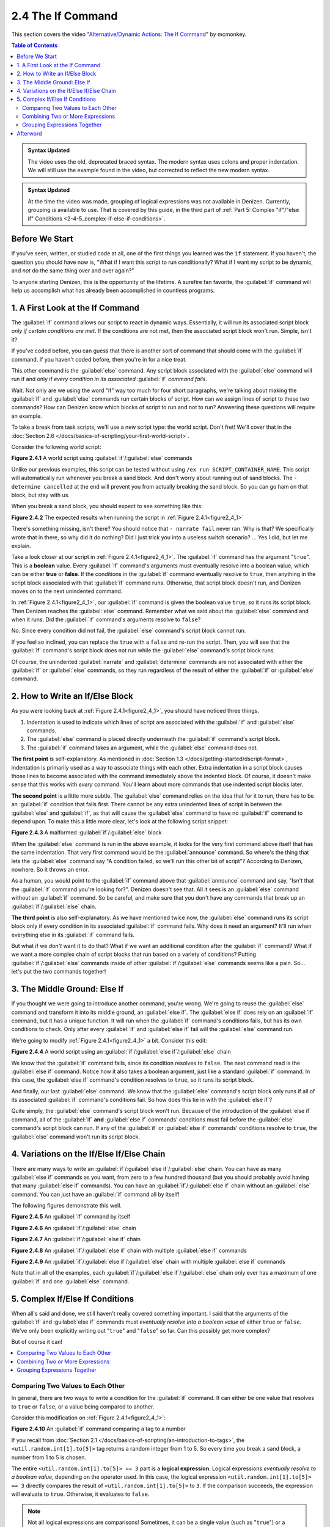 ==================
2.4 The If Command
==================

This section covers the video "`Alternative\/Dynamic Actions\: The If
Command`__" by mcmonkey.

.. __: https://one.denizenscript.com/denizen/vids/Alternate/Dynamic%20Actions:%20The%20If%20Command

.. contents:: Table of Contents
  :local:

.. admonition:: Syntax Updated
  
  The video uses the old, deprecated braced syntax. The modern syntax uses
  colons and proper indentation. We will still use the example found in the
  video, but corrected to reflect the new modern syntax.

.. admonition:: Syntax Updated

  At the time the video was made, grouping of logical expressions was not
  available in Denizen. Currently, grouping *is* available to use. That is
  covered by this guide, in the third part of :ref:`Part 5: Complex "if"/"else
  if" Conditions <2-4-5_complex-if-else-if-conditions>`.

Before We Start
---------------

If you've seen, written, or studied code at all, one of the first things you
learned was the ``if`` statement. If you haven't, the question you should have
now is, "What if I want this script to run conditionally? What if I want my
script to be dynamic, and *not* do the same thing over and over again?"

To anyone starting Denizen, this is the opportunity of the lifetime. A surefire
fan favorite, the :guilabel:`if` command will help us accomplish what has
already been accomplished in countless programs.

1. A First Look at the If Command
---------------------------------

The :guilabel:`if` command allows our script to react in dynamic ways.
Essentially, it will run its associated script block *only if certain conditions
are met*. If the conditions are not met, then the associated script block won't
run. Simple, isn't it?

If you've coded before, you can guess that there is another sort of command that
should come with the :guilabel:`if` command. If you haven't coded before, then
you're in for a nice treat.

This other command is the :guilabel:`else` command. Any script block associated
with the :guilabel:`else` command will run if and only if *every condition in
its associated* :guilabel:`if` *command fails*.

Wait. Not only are we using the word "if" way too much for four short
paragraphs, we're talking about making the :guilabel:`if` and :guilabel:`else`
commands run certain blocks of script. How can we assign lines of script to
these two commands? How can Denizen know which blocks of script to run and not
to run? Answering these questions will require an example.

To take a break from task scripts, we'll use a new script type: the world
script. Don't fret! We'll cover that in the :doc:`Section 2.6
</docs/basics-of-scripting/your-first-world-script>`.

Consider the following world script:

.. code-block:: dscript
  :name: figure2_4_1
  :linenos:
  :emphasize-lines: 5-8

  script2:
      type: world
      events:
          on player breaks sand:
          - if true:
              - narrate pass
          - else:
              - narrate fail
          - narrate "a b c d e f g"
          - determine cancelled

.. rst-class:: figurecaption

**Figure 2.4.1** A world script using :guilabel:`if`/:guilabel:`else` commands

Unlike our previous examples, this script can be tested without using ``/ex run
SCRIPT_CONTAINER_NAME``. This script will automatically run whenever you break a
sand block. And don't worry about running out of sand blocks. The ``- determine
cancelled`` at the end will prevent you from actually breaking the sand block.
So you can go ham on that block, but stay with us.

When you break a sand block, you should expect to see something like this:

.. image:: /_static/images/f2.4.2_result-of-f2.4.1.png
  :name: figure2_4_2
  :width: 90%
  :align: center
  :alt: result of figure 2.4.1

.. rst-class:: figurecaption

**Figure 2.4.2** The expected results when running the script in :ref:`Figure
2.4.1<figure2_4_1>`

There's something missing, isn't there? You should notice that ``- narrate
fail`` never ran. Why is that? We specifically wrote that in there, so why did
it do nothing? Did I just trick you into a useless switch scenario? ... Yes I
did, but let me explain.

Take a look closer at our script in :ref:`Figure 2.4.1<figure2_4_1>`. The
:guilabel:`if` command has the argument "``true``". This is a **boolean** value.
Every :guilabel:`if` command's arguments must eventually resolve into a boolean
value, which can be either **true** or **false**. If the conditions in the
:guilabel:`if` command eventually resolve to ``true``, then anything in the
script block associated with that :guilabel:`if` command runs. Otherwise, that
script block doesn't run, and Denizen moves on to the next unindented command.

In :ref:`Figure 2.4.1<figure2_4_1>`, our :guilabel:`if` command is given the
boolean value ``true``, so it runs its script block. Then Denizen reaches the
:guilabel:`else` command. Remember what we said about the :guilabel:`else`
command and when it runs. Did the :guilabel:`if` command's arguments resolve to
``false``?

No. Since every condition did not fail, the :guilabel:`else` command's script
block cannot run.

If you feel so inclined, you can replace the ``true`` with a ``false`` and
re-run the script. Then, you will see that the :guilabel:`if` command's script
block does not run while the :guilabel:`else` command's script block runs.

Of course, the unindented :guilabel:`narrate` and :guilabel:`determine` commands
are not associated with either the :guilabel:`if` or :guilabel:`else` commands,
so they run regardless of the result of either the :guilabel:`if` or
:guilabel:`else` command.

2. How to Write an If/Else Block
--------------------------------

As you were looking back at :ref:`Figure 2.4.1<figure2_4_1>`, you should have
noticed three things.

1. Indentation is used to indicate which lines of script are associated with the
   :guilabel:`if` and :guilabel:`else` commands.
#. The :guilabel:`else` command is placed directly underneath the :guilabel:`if`
   command's script block.
#. The :guilabel:`if` command takes an argument, while the :guilabel:`else`
   command does not.

**The first point** is self-explanatory. As mentioned in :doc:`Section 1.3
</docs/getting-started/dscript-format>`, indentation is primarily used as a way
to associate things with each other. Extra indentation in a script block causes
those lines to become associated with the command immediately above the indented
block. Of course, it doesn't make sense that this works with *every* command.
You'll learn about more commands that use indented script blocks later.

**The second point** is a little more subtle. The :guilabel:`else` command
relies on the idea that for it to run, there has to be an :guilabel:`if`
condition that fails first. There cannot be any extra unindented lines of script
in between the :guilabel:`else` and :guilabel:`if`, as that will cause the
:guilabel:`else` command to have no :guilabel:`if` command to depend upon. To
make this a little more clear, let's look at the following script snippet:

.. code-block:: dscript
  :name: figure2_4_3
  :linenos:
  :emphasize-lines: 3

  - if false:
      - narrate pass
  - announce "You thought there would be an else here, but it was me!"
  - else:
      - narrate fail
  - narrate "a b c d e f g"

.. rst-class:: figurecaption

**Figure 2.4.3** A malformed :guilabel:`if`/:guilabel:`else` block

When the :guilabel:`else` command is run in the above example, it looks for the
very first command above itself that has the same indentation. That very first
command would be the :guilabel:`announce` command. So where's the thing that
lets the :guilabel:`else` command say "A condition failed, so we'll run this
other bit of script"? According to Denizen, nowhere. So it throws an error.

As a human, you would point to the :guilabel:`if` command above that
:guilabel:`announce` command and say, "Isn't that the :guilabel:`if` command
you're looking for?". Denizen doesn't see that. All it sees is an
:guilabel:`else` command without an :guilabel:`if` command. So be careful, and
make sure that you don't have any commands that break up an
:guilabel:`if`/:guilabel:`else` chain.

**The third point** is also self-explanatory. As we have mentioned twice now,
the :guilabel:`else` command runs its script block only if every condition in
its associated :guilabel:`if` command fails. Why does it need an argument? It'll
run when everything else in its :guilabel:`if` command fails.

But what if we *don't* want it to do that? What if we want an additional
condition after the :guilabel:`if` command? What if we want a more complex chain
of script blocks that run based on a variety of conditions? Putting
:guilabel:`if`/:guilabel:`else` commands inside of other
:guilabel:`if`/:guilabel:`else` commands seems like a pain. So... let's put the
two commands together!

3. The Middle Ground: Else If
-----------------------------

If you thought we were going to introduce another command, you're wrong. We're
going to reuse the :guilabel:`else` command and transform it into its middle
ground, an :guilabel:`else if`. The :guilabel:`else if` does rely on an
:guilabel:`if` command, but it has a unique function. It will run when the
:guilabel:`if` command's conditions fails, but has its own conditions to check.
Only after every :guilabel:`if` and :guilabel:`else if` fail will the
:guilabel:`else` command run.

We're going to modify :ref:`Figure 2.4.1<figure2_4_1>` a bit. Consider this
edit:

.. code-block:: dscript
  :name: figure2_4_4
  :linenos:
  :emphasize-lines: 5,7-8

  script2:
      type: world
      events:
          on player breaks sand:
          - if false:
              - narrate pass
          - else if true:
              - narrate wee
          - else:
              - narrate fail
          - narrate "a b c d e f g"
          - determine cancelled

.. rst-class:: figurecaption

**Figure 2.4.4** A world script using an
:guilabel:`if`/:guilabel:`else if`/:guilabel:`else` chain

We know that the :guilabel:`if` command fails, since its condition resolves to
``false``. The next command read is the :guilabel:`else if` command. Notice how
it also takes a boolean argument, just like a standard :guilabel:`if` command.
In this case, the :guilabel:`else if` command's condition resolves to ``true``,
so it runs its script block.

And finally, our last :guilabel:`else` command. We know that the
:guilabel:`else` command's script block only runs if all of its associated
:guilabel:`if` command's conditions fail. So how does this tie in with the
:guilabel:`else if`?

Quite simply, the :guilabel:`else` command's script block won't run. Because of
the introduction of the :guilabel:`else if` command, all of the :guilabel:`if`
**and** :guilabel:`else if` commands' conditions must fail before the
:guilabel:`else` command's script block can run. If any of the :guilabel:`if` or
:guilabel:`else if` commands' conditions resolve to ``true``, the
:guilabel:`else` command won't run its script block.

4. Variations on the If/Else If/Else Chain
------------------------------------------

There are many ways to write an
:guilabel:`if`/:guilabel:`else if`/:guilabel:`else` chain. You can have as many
:guilabel:`else if` commands as you want, from zero to a few hundred thousand
(but you should probably avoid having that many :guilabel:`else if` commands).
You can have an :guilabel:`if`/:guilabel:`else if` chain without an
:guilabel:`else` command. You can just have an :guilabel:`if` command all by
itself!

The following figures demonstrate this well.

.. code-block:: dscript
  :name: figure2_4_5
  :linenos:
  
  no_else_or_else_ifs:
      type: task
      script:
      - if true:
          - narrate pass

.. rst-class:: figurecaption

**Figure 2.4.5** An :guilabel:`if` command by itself

.. code-block:: dscript
  :name: figure2_4_6
  :linenos:
  
  no_else_ifs:
      type: task
      script:
      - if true:
          - narrate pass
      - else:
          - narrate fail

.. rst-class:: figurecaption

**Figure 2.4.6** An :guilabel:`if`/:guilabel:`else` chain

.. code-block:: dscript
  :name: figure2_4_7
  :linenos:
  
  no_else:
      type: task
      script:
      - if false:
          - narrate pass
      - else if true:
          - narrate wee

.. rst-class:: figurecaption

**Figure 2.4.7** An :guilabel:`if`/:guilabel:`else if` chain

.. code-block:: dscript
  :name: figure2_4_8
  :linenos:
  
  many_else_ifs_no_else:
      type: task
      script:
      - if false:
          - narrate pass
      - else if false:
          - narrate wee
      - else if false:
          - narrate oopsies
      - else if true:
          - narrate *crash*
      - else if false:
          - narrate ouchies

.. rst-class:: figurecaption

**Figure 2.4.8** An :guilabel:`if`/:guilabel:`else if` chain with multiple
:guilabel:`else if` commands
  
.. code-block:: dscript
  :name: figure2_4_9
  :linenos:
  
  many_else_ifs:
      type: task
      script:
      - if false:
          - narrate pass
      - else if false:
          - narrate wee
      - else if false:
          - narrate oopsies
      - else:
          - narrate fail

.. rst-class:: figurecaption

**Figure 2.4.9** An :guilabel:`if`/:guilabel:`else if`/:guilabel:`else` chain
with multiple :guilabel:`else if` commands

Note that in all of the examples, each
:guilabel:`if`/:guilabel:`else if`/:guilabel:`else` chain only ever has a
maximum of one :guilabel:`if` and one :guilabel:`else` command.

.. _2-4-5_complex-if-else-if-conditions:

5. Complex If/Else If Conditions
--------------------------------

When all's said and done, we still haven't really covered something important.
I said that the arguments of the :guilabel:`if` and :guilabel:`else if` commands
must *eventually resolve into a boolean value* of either ``true`` or ``false``.
We've only been explicitly writing out "``true``" and "``false``" so far. Can
this possibly get more complex?

But of course it can!

.. contents::
  :local:

Comparing Two Values to Each Other
~~~~~~~~~~~~~~~~~~~~~~~~~~~~~~~~~~

In general, there are two ways to write a condition for the :guilabel:`if`
command. It can either be one value that resolves to ``true`` or ``false``, or a
value being compared to another.

Consider this modification on :ref:`Figure 2.4.1<figure2_4_1>`:

.. code-block:: dscript
  :name: figure2_4_10
  :linenos:
  :emphasize-lines: 5

  script2:
      type: world
      events:
          on player breaks sand:
          - if <util.random.int[1].to[5]> == 3:
              - narrate pass
          - else:
              - narrate fail
          - narrate "a b c d e f g"
          - determine cancelled
  
.. rst-class:: figurecaption

**Figure 2.4.10** An :guilabel:`if` command comparing a tag to a number

If you recall from :doc:`Section 2.1
</docs/basics-of-scripting/an-introduction-to-tags>`, the
``<util.random.int[1].to[5]>`` tag returns a random integer from 1 to 5. So
every time you break a sand block, a number from 1 to 5 is chosen.

The entire ``<util.random.int[1].to[5]> == 3`` part is a **logical expression**.
Logical expressions *eventually resolve to a boolean value*, depending on the
operator used. In this case, the logical expression ``<util.random.int[1].to[5]>
== 3`` directly compares the result of ``<util.random.int[1].to[5]>`` to ``3``.
If the comparison succeeds, the expression will evaluate to ``true``. Otherwise,
it evaluates to ``false``.

.. note::

  Not all logical expressions are comparisons! Sometimes, it can be a single
  value (such as "``true``") or a single tag.

The ``==`` symbol is a type of **comparison operator**. This specific operator
compares two values and sees if they exactly match each other. In this case, the
:guilabel:`if` command is seeing if the randomly chosen number exactly matches
``3``.

Below is a quick table displaying the different types of comparison operators.
Additional information can be found in the :doc:`Glossary</docs/glossary>`.

.. rst-class:: table-info-display

+-------------+-------------+--------------------------------------------------+
| Operator    | Alternative | Description                                      |
|             | Version     |                                                  |
+=============+=============+==================================================+
| ``==``      | ``EQUALS``  | Checks to see if two values are **completely     |
|             |             | equal** to each other.                           |
+-------------+-------------+--------------------------------------------------+
| ``!=``      | ``!EQUALS`` | Checks to see if two values are **not equal** to |
|             |             | each other.                                      |
+-------------+-------------+--------------------------------------------------+
| ``<``       | ``LESS``    | Checks to see if one value is **less than** the  |
|             |             | other.                                           |
+-------------+-------------+--------------------------------------------------+
| ``<=``      | ``OR_LESS`` | Checks to see if one value is **less than or     |
|             |             | equal to** the other.                            |
+-------------+-------------+--------------------------------------------------+
| ``>``       | ``MORE``    | Checks to see if one value is **greater than**   |
|             |             | the other.                                       |
+-------------+-------------+--------------------------------------------------+
| ``>=``      | ``OR_MORE`` | Checks to see if one value is **greater than or  |
|             |             | equal to** the other.                            |
+-------------+-------------+--------------------------------------------------+
| ``MATCHES`` | none        | | Checks to see if the given value is of a       |
|             |             |   particular type.                               |
|             |             | | Available types can be found                   |
|             |             |   `here`__.                                      |
+-------------+-------------+--------------------------------------------------+

.. __: https://one.denizenscript.com/denizen/lngs/operator

|

Combining Two or More Expressions
~~~~~~~~~~~~~~~~~~~~~~~~~~~~~~~~~

Cool beans. Now we have an impressive arsenal of comparisons at our disposal.
But... what if we want to do *multiple comparisons at once*? Well, you're in
luck. That can be accomplished using **logical operators**!

Consider this modification on :ref:`Figure 2.4.10<figure2_4_10>`:

.. code-block:: dscript
  :name: figure2_4_11
  :linenos:
  :emphasize-lines: 5

  script2:
      type: world
      events:
          on player breaks sand:
          - if 3 == 3 && 4 == 4:
              - narrate pass
          - else:
              - narrate fail
          - narrate "a b c d e f g"
          - determine cancelled
  
.. rst-class:: figurecaption

**Figure 2.4.11** An :guilabel:`if` command using a logical operator

We have two comparisons here. We are seeing if ``3`` is exactly equal to ``3``,
and if ``4`` is exactly equal to ``4``. So what is the ``&&`` doing? Well, go
back to the second sentence of this paragraph and look at the word after the
comma. Spoilers, I'm talking about the word "*and*".

The logical operator ``&&`` *combines the result of the expressions* ``3 == 3``
*and* ``4 == 4``. If both expressions evaluate to ``true``, then the entire
logical expression ``3 == 3 && 4 == 4`` evaluates to true. However, if either or
both of them evaluate to ``false``, then the entire logical expression evaluates
to ``false``.

.. note::

  One of the three logical operators does not combine two or more logical
  expressions.

  The ``!`` logical operator inverts the result of a boolean value. So if our
  theoretical tag ``<some_random_boolean>`` returns ``true``, then
  ``!<some_random_boolean>`` returns ``false``.

Below is a quick table displaying the different types of logical operators.
Additional information can be found in the :doc:`Glossary</docs/glossary>`.

.. rst-class:: table-info-display

+-----------+---------+--------------------------------------------------------+
| Operator  | Name    |Description                                             |
+===========+=========+========================================================+
| ``&&``    | ``AND`` | | Checks if every conditional expression evaluates to  |
|           |         |   ``true``.                                            |
|           |         | | If even one condition evaluates to ``false``, then   |
|           |         |   the entire expression is evaluated as ``false``.     |
+-----------+---------+--------------------------------------------------------+
| ``||``    | ``OR``  | | Checks if at least one conditional expression        |
|           |         |   evaluates to ``true``.                               |
|           |         | | If all conditions evaluate to ``false``, then the    |
|           |         |   entire expression is evaluated as ``false``.         |
+-----------+---------+--------------------------------------------------------+
| ``!``     | ``NOT`` | | Takes a boolean value and returns the opposite       |
|           |         |   boolean value.                                       |
|           |         | | ``!true`` evaluates to ``false``.                    |
|           |         | | ``!false`` evaluates to ``true``.                    |
+-----------+---------+--------------------------------------------------------+

|

Grouping Expressions Together
~~~~~~~~~~~~~~~~~~~~~~~~~~~~~

You are probably tired of me saying "What if", but *what if we wanted to use*
``&&`` *and* ``||`` *at the same time*?

We absolutely can! But with what we know right now, that isn't possible.
Consider the following script snippet:

.. code-block:: dscript
  :name: figure2_4_12
  :linenos:
  
  - if true && true || false:
      - narrate "Well what am I supposed to do now?"

.. rst-class:: figurecaption

**Figure 2.4.12** An illegal logical expression

What is Denizen supposed to do? We have two logical operators that act in
completely opposite ways. We might say, "Just go left to right!" But Denizen
doesn't do that. It evaluates the entire expression, not individual parts. So,
what can we do?

If we can combine multiple logical expressions into one using logical operators,
would it not make sense if we could *separate the entire logical expression into
multiple parts*? That's what grouping does. It separates the expression into
subparts that are evaluated first.

We're going to have our way with :ref:`Figure 2.4.1<figure2_4_1>` just one more
time. Consider this edit:

.. code-block:: dscript
  :name: figure2_4_13
  :linenos:
  :emphasize-lines: 5

  grouping_example:
      type: world
      events:
          on player breaks sand:
          - if true && ( true || false ):
              - narrate pass
          - else:
              - narrate fail
          - narrate "a b c d e f g"
          - determine cancelled

.. rst-class:: figurecaption

**Figure 2.4.13** Grouping a logical expression together

When Denizen parses this script, it will see that the logical expression ``true
|| false`` should be evaluated first. The following is an approximate depiction
of how grouping works:

1. Given the expression ``true && ( true || false )``, Denizen sees that there
   is a group ``( true || false )``. It will evaluate the expression in that
   group first.
#. The expression ``true || false`` evaluates to ``true`` (see `Combining Two or
   More Expressions`_ for more information).
#. Denizen replaces the group ``( true || false )`` with the result of its
   encapsulated expression. Therefore, ``( true || false )`` is replaced with
   ``true``.
#. Denizen looks at the whole expression again. ``true && ( true || false )`` is
   equivalent to ``true && true``. This new expression evaluates to ``true``.

Afterword
---------

So now you know everything you need to know about the :guilabel:`if` and
:guilabel:`else` commands. You know about how to write them, what logical
expressions are, what operators you can use, and what grouping is. With this,
you have the tools to create a dynamic bit of script that can react differently
depending on the situation. You can make your script as complex or simple as you
want!

We're ready to brave a new (newer?) frontier!

